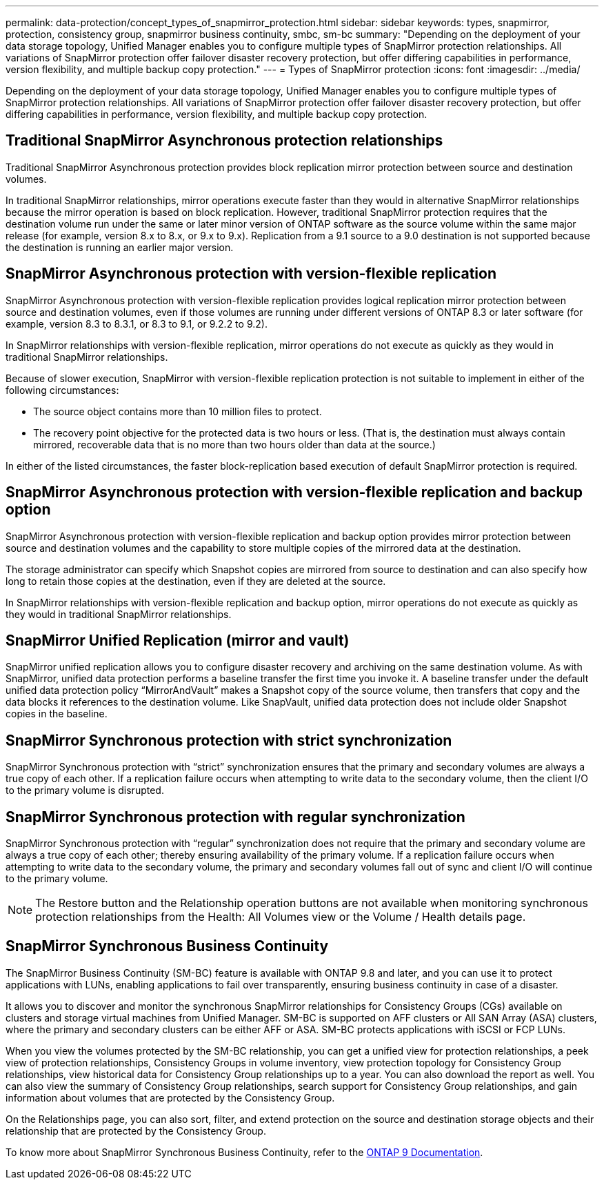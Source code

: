 ---
permalink: data-protection/concept_types_of_snapmirror_protection.html
sidebar: sidebar
keywords: types, snapmirror, protection, consistency group, snapmirror business continuity, smbc, sm-bc
summary: "Depending on the deployment of your data storage topology, Unified Manager enables you to configure multiple types of SnapMirror protection relationships. All variations of SnapMirror protection offer failover disaster recovery protection, but offer differing capabilities in performance, version flexibility, and multiple backup copy protection."
---
= Types of SnapMirror protection
:icons: font
:imagesdir: ../media/

[.lead]
Depending on the deployment of your data storage topology, Unified Manager enables you to configure multiple types of SnapMirror protection relationships. All variations of SnapMirror protection offer failover disaster recovery protection, but offer differing capabilities in performance, version flexibility, and multiple backup copy protection.

== Traditional SnapMirror Asynchronous protection relationships

Traditional SnapMirror Asynchronous protection provides block replication mirror protection between source and destination volumes.

In traditional SnapMirror relationships, mirror operations execute faster than they would in alternative SnapMirror relationships because the mirror operation is based on block replication. However, traditional SnapMirror protection requires that the destination volume run under the same or later minor version of ONTAP software as the source volume within the same major release (for example, version 8.x to 8.x, or 9.x to 9.x). Replication from a 9.1 source to a 9.0 destination is not supported because the destination is running an earlier major version.

== SnapMirror Asynchronous protection with version-flexible replication

SnapMirror Asynchronous protection with version-flexible replication provides logical replication mirror protection between source and destination volumes, even if those volumes are running under different versions of ONTAP 8.3 or later software (for example, version 8.3 to 8.3.1, or 8.3 to 9.1, or 9.2.2 to 9.2).

In SnapMirror relationships with version-flexible replication, mirror operations do not execute as quickly as they would in traditional SnapMirror relationships.

Because of slower execution, SnapMirror with version-flexible replication protection is not suitable to implement in either of the following circumstances:

* The source object contains more than 10 million files to protect.
* The recovery point objective for the protected data is two hours or less. (That is, the destination must always contain mirrored, recoverable data that is no more than two hours older than data at the source.)

In either of the listed circumstances, the faster block-replication based execution of default SnapMirror protection is required.

== SnapMirror Asynchronous protection with version-flexible replication and backup option

SnapMirror Asynchronous protection with version-flexible replication and backup option provides mirror protection between source and destination volumes and the capability to store multiple copies of the mirrored data at the destination.

The storage administrator can specify which Snapshot copies are mirrored from source to destination and can also specify how long to retain those copies at the destination, even if they are deleted at the source.

In SnapMirror relationships with version-flexible replication and backup option, mirror operations do not execute as quickly as they would in traditional SnapMirror relationships.

== SnapMirror Unified Replication (mirror and vault)

SnapMirror unified replication allows you to configure disaster recovery and archiving on the same destination volume. As with SnapMirror, unified data protection performs a baseline transfer the first time you invoke it. A baseline transfer under the default unified data protection policy "`MirrorAndVault`" makes a Snapshot copy of the source volume, then transfers that copy and the data blocks it references to the destination volume. Like SnapVault, unified data protection does not include older Snapshot copies in the baseline.

== SnapMirror Synchronous protection with strict synchronization

SnapMirror Synchronous protection with "`strict`" synchronization ensures that the primary and secondary volumes are always a true copy of each other. If a replication failure occurs when attempting to write data to the secondary volume, then the client I/O to the primary volume is disrupted.

== SnapMirror Synchronous protection with regular synchronization

SnapMirror Synchronous protection with "`regular`" synchronization does not require that the primary and secondary volume are always a true copy of each other; thereby ensuring availability of the primary volume. If a replication failure occurs when attempting to write data to the secondary volume, the primary and secondary volumes fall out of sync and client I/O will continue to the primary volume.

[NOTE]
====
The Restore button and the Relationship operation buttons are not available when monitoring synchronous protection relationships from the Health: All Volumes view or the Volume / Health details page.
====

== SnapMirror Synchronous Business Continuity

The SnapMirror Business Continuity (SM-BC) feature is available with ONTAP 9.8 and later, and you can use it to protect applications with LUNs, enabling applications to fail over transparently, ensuring business continuity in case of a disaster.

It allows you to discover and monitor the synchronous SnapMirror relationships for Consistency Groups (CGs) available on clusters and storage virtual machines from Unified Manager. SM-BC is supported on AFF clusters or All SAN Array (ASA) clusters, where the primary and secondary clusters can be either AFF or ASA. SM-BC protects applications with iSCSI or FCP LUNs.

When you view the volumes protected by the SM-BC relationship, you can get a unified view for protection relationships, a peek view of protection relationships, Consistency Groups in volume inventory, view protection topology for Consistency Group relationships, view historical data for Consistency Group relationships up to a year. You can also download the report as well. You can also view the summary of Consistency Group relationships, search support for Consistency Group relationships, and gain information about volumes that are protected by the Consistency Group.

On the Relationships page, you can also sort, filter, and extend protection on the source and destination storage objects and their relationship that are protected by the Consistency Group.

To know more about SnapMirror Synchronous Business Continuity, refer to the https://docs.netapp.com/us-n/ontap/smbc/smbc_intro_overview.html[ONTAP 9 Documentation].

